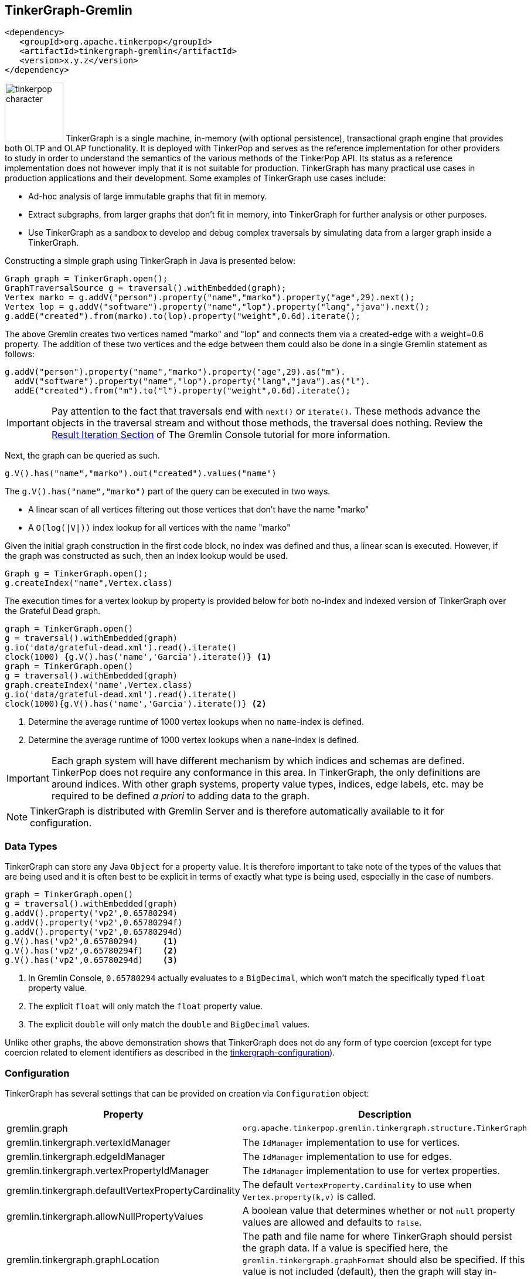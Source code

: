 ////
Licensed to the Apache Software Foundation (ASF) under one or more
contributor license agreements.  See the NOTICE file distributed with
this work for additional information regarding copyright ownership.
The ASF licenses this file to You under the Apache License, Version 2.0
(the "License"); you may not use this file except in compliance with
the License.  You may obtain a copy of the License at

  http://www.apache.org/licenses/LICENSE-2.0

Unless required by applicable law or agreed to in writing, software
distributed under the License is distributed on an "AS IS" BASIS,
WITHOUT WARRANTIES OR CONDITIONS OF ANY KIND, either express or implied.
See the License for the specific language governing permissions and
limitations under the License.
////
[[tinkergraph-gremlin]]
== TinkerGraph-Gremlin

[source,xml]
----
<dependency>
   <groupId>org.apache.tinkerpop</groupId>
   <artifactId>tinkergraph-gremlin</artifactId>
   <version>x.y.z</version>
</dependency>
----

image:tinkerpop-character.png[width=100,float=left] TinkerGraph is a single machine, in-memory (with optional
persistence), transactional graph engine that provides both OLTP and OLAP functionality. It is deployed with
TinkerPop and serves as the reference implementation for other providers to study in order to understand the
semantics of the various methods of the TinkerPop API. Its status as a reference implementation does not however imply
that it is not suitable for production. TinkerGraph has many practical use cases in production applications and their
development. Some examples of TinkerGraph use cases include:

* Ad-hoc analysis of large immutable graphs that fit in memory.
* Extract subgraphs, from larger graphs that don't fit in memory, into TinkerGraph for further analysis or other
purposes.
* Use TinkerGraph as a sandbox to develop and debug complex traversals by simulating data from a larger graph inside
a TinkerGraph.

Constructing a simple graph using TinkerGraph in Java is presented below:

[source,java]
----
Graph graph = TinkerGraph.open();
GraphTraversalSource g = traversal().withEmbedded(graph);
Vertex marko = g.addV("person").property("name","marko").property("age",29).next();
Vertex lop = g.addV("software").property("name","lop").property("lang","java").next();
g.addE("created").from(marko).to(lop).property("weight",0.6d).iterate();
----

The above Gremlin creates two vertices named "marko" and "lop" and connects them via a created-edge with a weight=0.6
property. The addition of these two vertices and the edge between them could also be done in a single Gremlin statement
as follows:

[source,java]
----
g.addV("person").property("name","marko").property("age",29).as("m").
  addV("software").property("name","lop").property("lang","java").as("l").
  addE("created").from("m").to("l").property("weight",0.6d).iterate();
----

IMPORTANT: Pay attention to the fact that traversals end with `next()` or `iterate()`. These methods advance the
objects in the traversal stream and without those methods, the traversal does nothing. Review the
link:https://tinkerpop.apache.org/docs/x.y.z/tutorials/the-gremlin-console/#result-iteration[Result Iteration Section]
of The Gremlin Console tutorial for more information.

Next, the graph can be queried as such.

[source,java]
g.V().has("name","marko").out("created").values("name")

The `g.V().has("name","marko")` part of the query can be executed in two ways.

 * A linear scan of all vertices filtering out those vertices that don't have the name "marko"
 * A `O(log(|V|))` index lookup for all vertices with the name "marko"

Given the initial graph construction in the first code block, no index was defined and thus, a linear scan is executed.
However, if the graph was constructed as such, then an index lookup would be used.

[source,java]
Graph g = TinkerGraph.open();
g.createIndex("name",Vertex.class)

The execution times for a vertex lookup by property is provided below for both no-index and indexed version of
TinkerGraph over the Grateful Dead graph.

[gremlin-groovy]
----
graph = TinkerGraph.open()
g = traversal().withEmbedded(graph)
g.io('data/grateful-dead.xml').read().iterate()
clock(1000) {g.V().has('name','Garcia').iterate()} <1>
graph = TinkerGraph.open()
g = traversal().withEmbedded(graph)
graph.createIndex('name',Vertex.class)
g.io('data/grateful-dead.xml').read().iterate()
clock(1000){g.V().has('name','Garcia').iterate()} <2>
----

<1> Determine the average runtime of 1000 vertex lookups when no `name`-index is defined.
<2> Determine the average runtime of 1000 vertex lookups when a `name`-index is defined.

IMPORTANT: Each graph system will have different mechanism by which indices and schemas are defined. TinkerPop
does not require any conformance in this area. In TinkerGraph, the only definitions are around indices. With other
graph systems, property value types, indices, edge labels, etc. may be required to be defined _a priori_ to adding
data to the graph.

NOTE: TinkerGraph is distributed with Gremlin Server and is therefore automatically available to it for configuration.

=== Data Types

TinkerGraph can store any Java `Object` for a property value. It is therefore important to take note of the types of
the values that are being used and it is often best to be explicit in terms of exactly what type is being used,
especially in the case of numbers.

[gremlin-groovy]
----
graph = TinkerGraph.open()
g = traversal().withEmbedded(graph)
g.addV().property('vp2',0.65780294)
g.addV().property('vp2',0.65780294f)
g.addV().property('vp2',0.65780294d)
g.V().has('vp2',0.65780294)     <1>
g.V().has('vp2',0.65780294f)    <2>
g.V().has('vp2',0.65780294d)    <3>
----

<1> In Gremlin Console, `0.65780294` actually evaluates to a `BigDecimal`, which won't match the specifically typed
`float` property value.
<2> The explicit `float` will only match the `float` property value.
<3> The explicit `double` will only match the `double` and `BigDecimal` values.

Unlike other graphs, the above demonstration shows that TinkerGraph does not do any form of type coercion (except for
type coercion related to element identifiers as described in the <<next section,tinkergraph-configuration>>).

[[tinkergraph-configuration]]
=== Configuration

TinkerGraph has several settings that can be provided on creation via `Configuration` object:

[width="100%",cols="2,10",options="header"]
|=========================================================
|Property |Description
|gremlin.graph |`org.apache.tinkerpop.gremlin.tinkergraph.structure.TinkerGraph`
|gremlin.tinkergraph.vertexIdManager |The `IdManager` implementation to use for vertices.
|gremlin.tinkergraph.edgeIdManager |The `IdManager` implementation to use for edges.
|gremlin.tinkergraph.vertexPropertyIdManager |The `IdManager` implementation to use for vertex properties.
|gremlin.tinkergraph.defaultVertexPropertyCardinality |The default `VertexProperty.Cardinality` to use when `Vertex.property(k,v)` is called.
|gremlin.tinkergraph.allowNullPropertyValues |A boolean value that determines whether or not `null` property values are allowed and defaults to `false`.
|gremlin.tinkergraph.graphLocation |The path and file name for where TinkerGraph should persist the graph data. If a
value is specified here, the `gremlin.tinkergraph.graphFormat` should also be specified.  If this value is not
included (default), then the graph will stay in-memory and not be loaded/persisted to disk.
|gremlin.tinkergraph.graphFormat |The format to use to serialize the graph which may be one of the following:
`graphml`, `graphson`, `gryo`, or a fully qualified class name that implements Io.Builder interface (which allows for
external third party graph reader/writer formats to be used for persistence).
If a value is specified here, then the `gremlin.tinkergraph.graphLocation` should
also be specified.  If this value is not included (default), then the graph will stay in-memory and not be
loaded/persisted to disk.
|=========================================================

The `IdManager` settings above refer to how TinkerGraph will control identifiers for vertices, edges and vertex
properties.  There are several options for each of these settings: `ANY`, `LONG`, `INTEGER`, `UUID`, or the fully
qualified class name of an `IdManager` implementation on the classpath.  When not specified, the default values
for all settings is `ANY`, meaning that the graph will work with any object on the JVM as the identifier and will
generate new identifiers from `Long` when the identifier is not user supplied.  TinkerGraph will also expect the
user to understand the types used for identifiers when querying, meaning that `g.V(1)` and `g.V(1L)` could return
two different vertices.  `LONG`, `INTEGER` and `UUID` settings will try to coerce identifier values to the expected
type as well as generate new identifiers with that specified type.

TIP: Setting the `IdManager` to `ANY` also allows `String` type ID values to be used.                                              

If the TinkerGraph is configured for persistence with `gremlin.tinkergraph.graphLocation` and
`gremlin.tinkergraph.graphFormat`, then the graph will be written to the specified location with the specified
format when `Graph.close()` is called.  In addition, if these settings are present, TinkerGraph will attempt to
load the graph from the specified location.

IMPORTANT: If choosing `graphson` as the `gremlin.tinkergraph.graphFormat`, be sure to also establish the  various
`IdManager` settings as well to ensure that identifiers are properly coerced to the appropriate types as GraphSON
can lose the identifier's type during serialization (i.e. it will assume `Integer` when the default for TinkerGraph
is `Long`, which could lead to load errors that result in a message like, "Vertex with id already exists").

It is important to consider the data being imported to TinkerGraph with respect to `defaultVertexPropertyCardinality`
setting.  For example, if a `.gryo` file is known to contain multi-property data, be sure to set the default
cardinality to `list` or else the data will import as `single`.  Consider the following:

[gremlin-groovy]
----
graph = TinkerGraph.open()
g = traversal().withEmbedded(graph)
g.io("data/tinkerpop-crew.kryo").read().iterate()
g.V().properties()
conf = new BaseConfiguration()
conf.setProperty("gremlin.tinkergraph.defaultVertexPropertyCardinality","list")
graph = TinkerGraph.open(conf)
g = traversal().withEmbedded(graph)
g.io("data/tinkerpop-crew.kryo").read().iterate()
g.V().properties()
----

=== Transactions

As of 3.7.0, there is the option to use TinkerTransactionGraph, a transactional TinkerGraph class, to perform traversal
transactions. This will eliminate the need to use the Neo4j plugin to enable TinkerGraph transactions.

The TinkerTransactionGraph has `read committed` isolation level, which is the same as the
Neo4j plugin. It only imposes write-only locks, to reduce the impact of transactions on performance for reading. As well,
only `ThreadLocal` transaction is implemented, therefore for embedded TinkerTransactionGraph, all traversal sources spawn
from the graph will operate within the same transaction scope.

Constructing a simple graph using TinkerTransactionGraph in Java is presented below:

[source,java]
----
Graph graph = TinkerTransactionGraph.open();
GraphTraversalSource gtx = graph.tx().begin();

try {
  Vertex marko = gtx.addV("person").property("name","marko").property("age",29).next();
  Vertex lop = gtx.addV("software").property("name","lop").property("lang","java").next();
  gtx.addE("created").from(marko).to(lop).property("weight",0.6d).iterate();

  gtx.tx().commit();
} catch (Exception ex) {
  gtx.tx().rollback();
}
----

The above Gremlin creates two vertices named "marko" and "lop" and connects them via a created-edge with a weight=0.6
property. In case of any errors `rollback()` will be called and no changes will be performed.

To use the embedded TinkerTransactionGraph in Gremlin Console:

[gremlin-groovy]
----
gremlin> graph = TinkerTransactionGraph.open() <1>
gremlin> g = traversal().withEmbedded(graph) <2>
gremlin> g.addV('test').property('name','one')
gremlin> g.tx().commit() <3>
gremlin> g.V().valueMap()
gremlin> g.addV('test').property('name','two') <4>
gremlin> g.V().valueMap()
gremlin> g.tx().rollback() <5>
gremlin> g.V().valueMap()
----

<1> Open transactional graph.
<2> Spawn a GraphTraversalSource with transactional graph.
<3> Commit the add vertex operation
<4> Add a second vertex without committing
<5> Rollback the change

Using the TinkerTransactionGraph should have no functional impact aside from the added transactional capabilities.
Performance is on par for read operations, however, performance testing has shown that there is a 20% decrease in
performance for write operations and 50% decrease for drop operations. Thus, we recommend to use the TransactionTinkerGraph
for testing only. See
